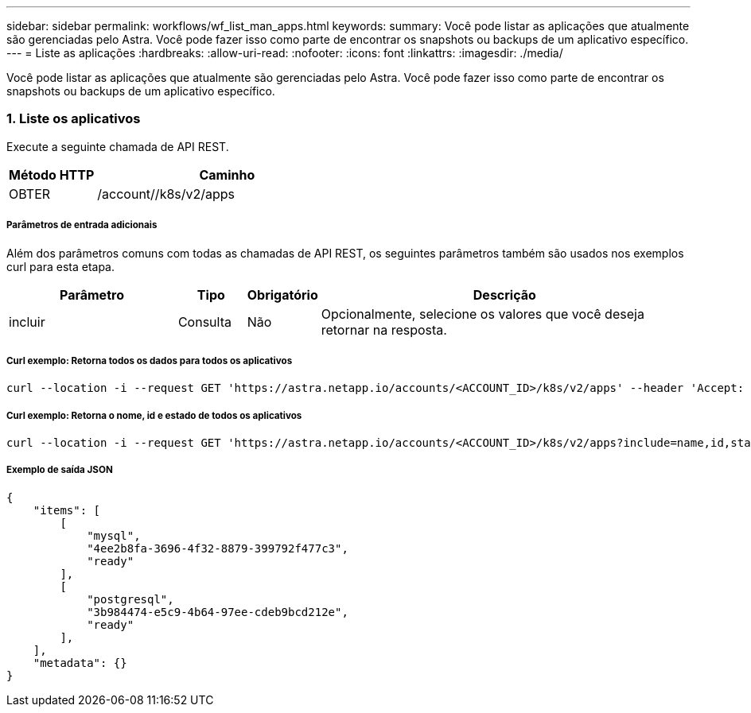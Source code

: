 ---
sidebar: sidebar 
permalink: workflows/wf_list_man_apps.html 
keywords:  
summary: Você pode listar as aplicações que atualmente são gerenciadas pelo Astra. Você pode fazer isso como parte de encontrar os snapshots ou backups de um aplicativo específico. 
---
= Liste as aplicações
:hardbreaks:
:allow-uri-read: 
:nofooter: 
:icons: font
:linkattrs: 
:imagesdir: ./media/


[role="lead"]
Você pode listar as aplicações que atualmente são gerenciadas pelo Astra. Você pode fazer isso como parte de encontrar os snapshots ou backups de um aplicativo específico.



=== 1. Liste os aplicativos

Execute a seguinte chamada de API REST.

[cols="25,75"]
|===
| Método HTTP | Caminho 


| OBTER | /account//k8s/v2/apps 
|===


===== Parâmetros de entrada adicionais

Além dos parâmetros comuns com todas as chamadas de API REST, os seguintes parâmetros também são usados nos exemplos curl para esta etapa.

[cols="25,10,10,55"]
|===
| Parâmetro | Tipo | Obrigatório | Descrição 


| incluir | Consulta | Não | Opcionalmente, selecione os valores que você deseja retornar na resposta. 
|===


===== Curl exemplo: Retorna todos os dados para todos os aplicativos

[source, curl]
----
curl --location -i --request GET 'https://astra.netapp.io/accounts/<ACCOUNT_ID>/k8s/v2/apps' --header 'Accept: */*' --header 'Authorization: Bearer <API_TOKEN>'
----


===== Curl exemplo: Retorna o nome, id e estado de todos os aplicativos

[source, curl]
----
curl --location -i --request GET 'https://astra.netapp.io/accounts/<ACCOUNT_ID>/k8s/v2/apps?include=name,id,state' --header 'Accept: */*' --header 'Authorization: Bearer <API_TOKEN>'
----


===== Exemplo de saída JSON

[source, json]
----
{
    "items": [
        [
            "mysql",
            "4ee2b8fa-3696-4f32-8879-399792f477c3",
            "ready"
        ],
        [
            "postgresql",
            "3b984474-e5c9-4b64-97ee-cdeb9bcd212e",
            "ready"
        ],
    ],
    "metadata": {}
}
----